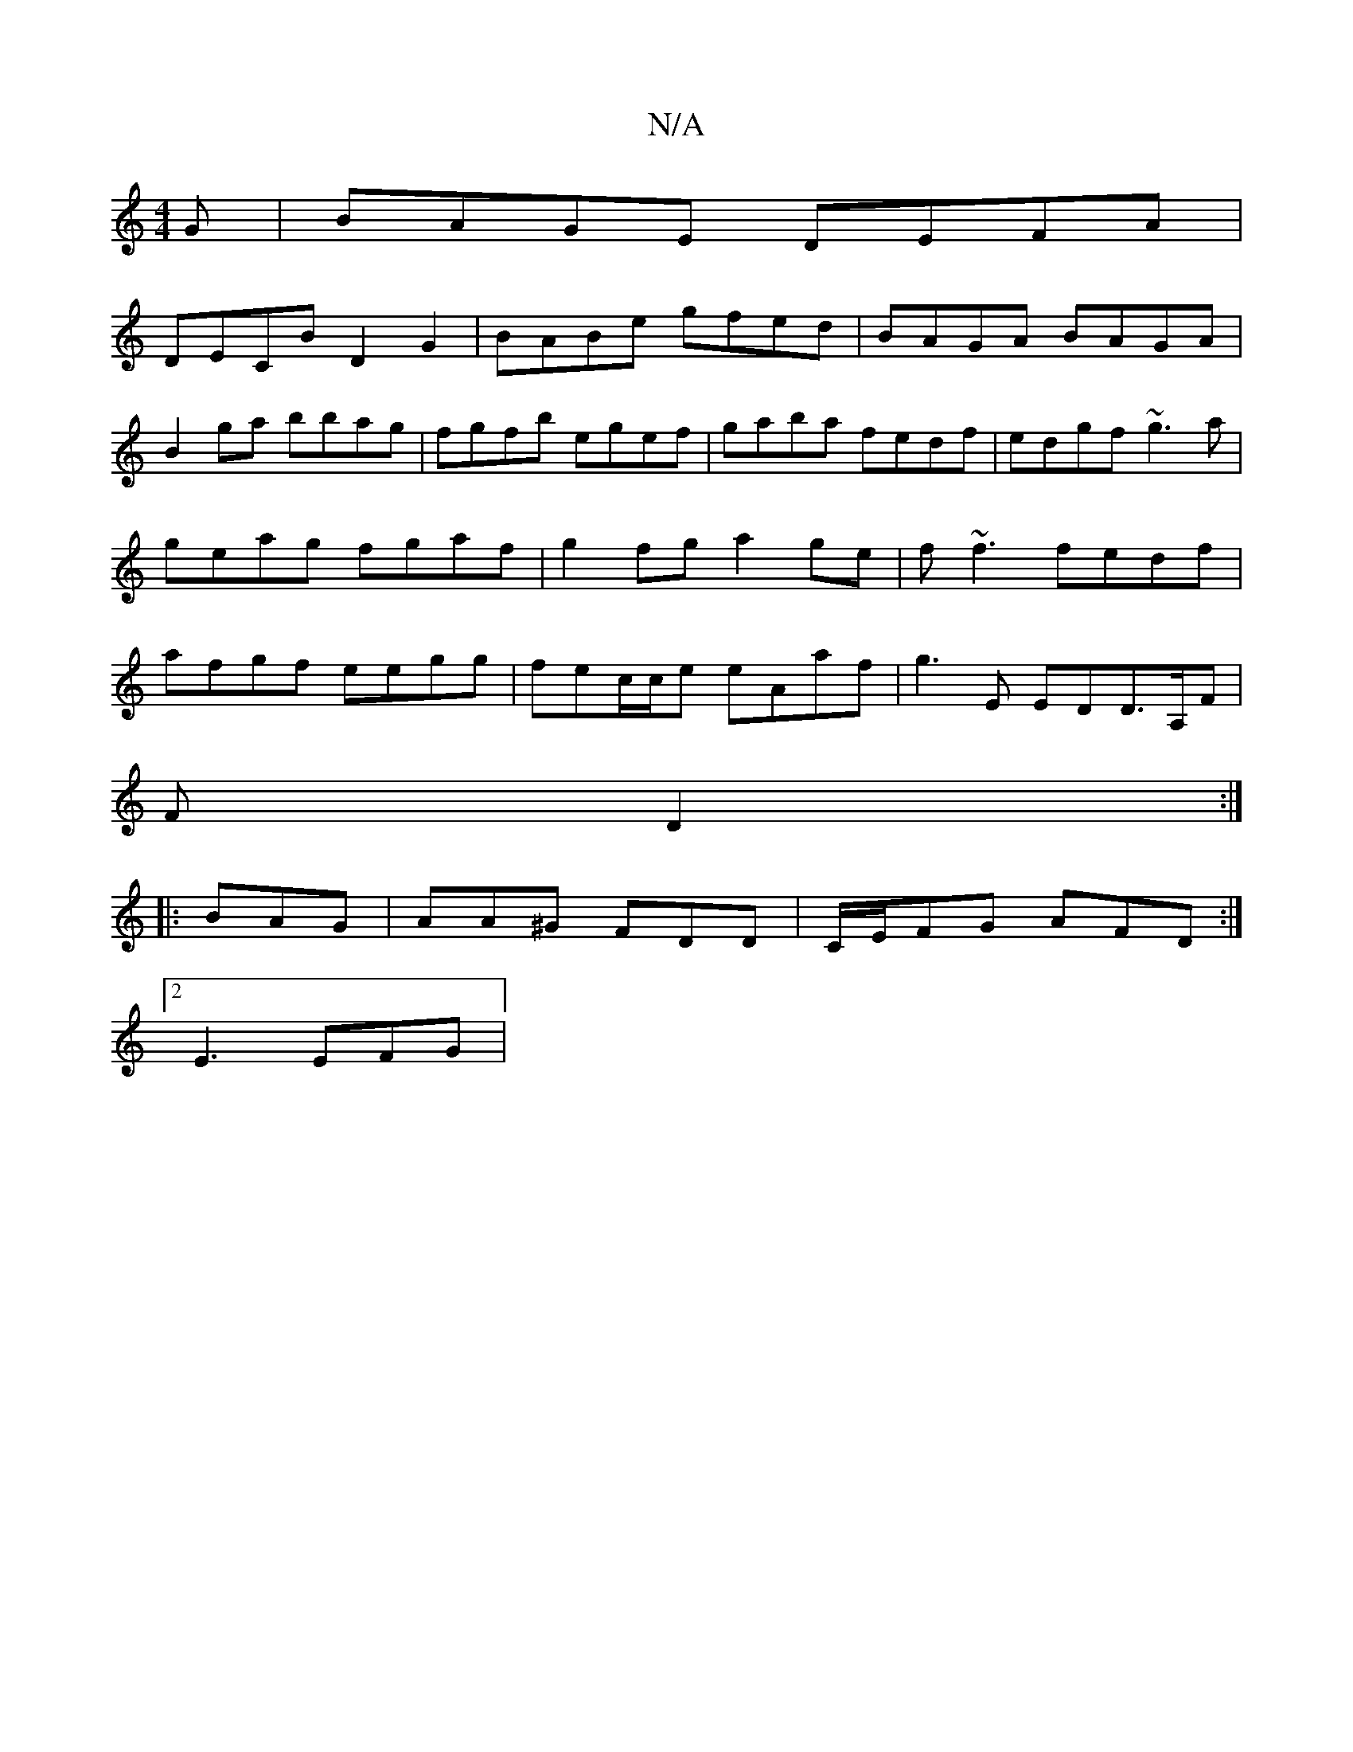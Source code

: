 X:1
T:N/A
M:4/4
R:N/A
K:Cmajor
G|BAGE DEFA|
DECB D2G2|BABe gfed|BAGA BAGA|
B2ga bbag| fgfb egef|gaba fedf|edgf ~g3 a|geag fgaf|g2fg a2ge|f~f3 fedf|afgf eegg|fec/c/e eAaf|g3E EDD>A,F|
F D2 :|
|:BAG|AA^G FDD|C/E/FG AFD :|
[2 E3 EFG |